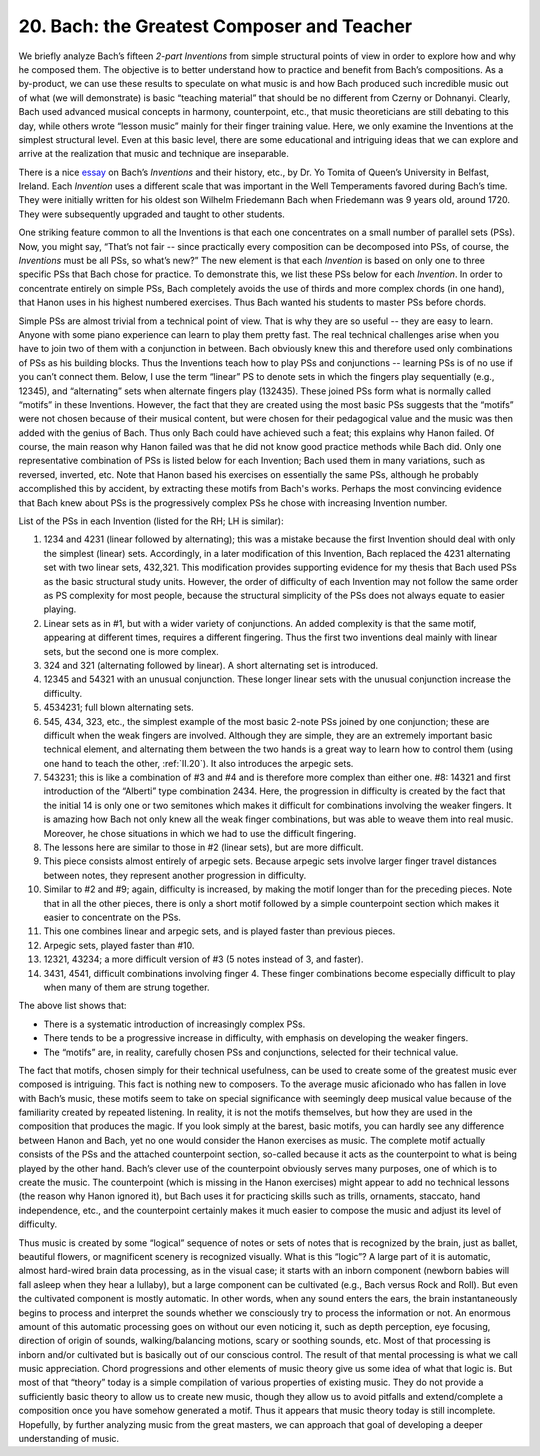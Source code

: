 .. _III.20:

20. Bach: the Greatest Composer and Teacher
-------------------------------------------

.. _essay: http://www.music.qub.ac.uk/~tomita/essay/inventions.html

We briefly analyze Bach’s fifteen *2-part Inventions* from simple structural
points of view in order to explore how and why he composed them. The objective
is to better understand how to practice and benefit from Bach’s compositions.
As a by-product, we can use these results to speculate on what music is and how
Bach produced such incredible music out of what (we will demonstrate) is basic
“teaching material” that should be no different from Czerny or Dohnanyi.
Clearly, Bach used advanced musical concepts in harmony, counterpoint, etc.,
that music theoreticians are still debating to this day, while others wrote
“lesson music” mainly for their finger training value. Here, we only examine
the Inventions at the simplest structural level. Even at this basic level,
there are some educational and intriguing ideas that we can explore and arrive
at the realization that music and technique are inseparable.

There is a nice `essay`_ on Bach’s *Inventions* and their history, etc., by Dr.
Yo Tomita of Queen’s University in Belfast, Ireland. Each *Invention* uses a
different scale that was important in the Well Temperaments favored during
Bach’s time. They were initially written for his oldest son Wilhelm Friedemann
Bach when Friedemann was 9 years old, around 1720. They were subsequently
upgraded and taught to other students.

One striking feature common to all the Inventions is that each one concentrates
on a small number of parallel sets (PSs). Now, you might say, “That’s not fair
-- since practically every composition can be decomposed into PSs, of course,
the *Inventions* must be all PSs, so what’s new?” The new element is that each
*Invention* is based on only one to three specific PSs that Bach chose for
practice. To demonstrate this, we list these PSs below for each *Invention*. In
order to concentrate entirely on simple PSs, Bach completely avoids the use of
thirds and more complex chords (in one hand), that Hanon uses in his highest
numbered exercises. Thus Bach wanted his students to master PSs before chords.

Simple PSs are almost trivial from a technical point of view. That is why they
are so useful -- they are easy to learn. Anyone with some piano experience can
learn to play them pretty fast. The real technical challenges arise when you
have to join two of them with a conjunction in between. Bach obviously knew
this and therefore used only combinations of PSs as his building blocks. Thus
the Inventions teach how to play PSs and conjunctions -- learning PSs is of no
use if you can’t connect them. Below, I use the term “linear” PS to denote sets
in which the fingers play sequentially (e.g., 12345), and “alternating” sets
when alternate fingers play (132435). These joined PSs form what is normally
called “motifs” in these Inventions. However, the fact that they are created
using the most basic PSs suggests that the “motifs” were not chosen because of
their musical content, but were chosen for their pedagogical value and the
music was then added with the genius of Bach. Thus only Bach could have
achieved such a feat; this explains why Hanon failed. Of course, the main
reason why Hanon failed was that he did not know good practice methods while
Bach did. Only one representative combination of PSs is listed below for each
Invention; Bach used them in many variations, such as reversed, inverted, etc.
Note that Hanon based his exercises on essentially the same PSs, although he
probably accomplished this by accident, by extracting these motifs from Bach's
works. Perhaps the most convincing evidence that Bach knew about PSs is the
progressively complex PSs he chose with increasing Invention number.

List of the PSs in each Invention (listed for the RH; LH is similar):

#. 1234 and 4231 (linear followed by alternating); this was a mistake because
   the first Invention should deal with only the simplest (linear) sets.
   Accordingly, in a later modification of this Invention, Bach replaced the 
   4231 alternating set with two linear sets, 432,321. This modification 
   provides supporting evidence for my thesis that Bach used PSs as the basic
   structural study units. However, the order of difficulty of each Invention
   may not follow the same order as PS complexity for most people, because the
   structural simplicity of the PSs does not always equate to easier playing.
#. Linear sets as in #1, but with a wider variety of conjunctions. An added
   complexity is that the same motif, appearing at different times, requires
   a different fingering. Thus the first two inventions deal mainly with linear
   sets, but the second one is more complex.
#. 324 and 321 (alternating followed by linear). A short alternating set is
   introduced.
#. 12345 and 54321 with an unusual conjunction. These longer linear sets with
   the unusual conjunction increase the difficulty.
#. 4534231; full blown alternating sets.
#. 545, 434, 323, etc., the simplest example of the most basic 2-note PSs
   joined by one conjunction; these are difficult when the weak fingers are
   involved. Although they are simple, they are an extremely important basic
   technical element, and alternating them between the two hands is a great way
   to learn how to control them (using one hand to teach the other, 
   :ref:`II.20`). It also introduces the arpegic sets.
#. 543231; this is like a combination of #3 and #4 and is therefore more
   complex than either one. #8: 14321 and first introduction of the “Alberti”
   type combination 2434. Here, the progression in difficulty is created by 
   the fact that the initial 14 is only one or two semitones which makes it
   difficult for combinations involving the weaker fingers. It is amazing how
   Bach not only knew all the weak finger combinations, but was able to weave
   them into real music. Moreover, he chose situations in which we had to use
   the difficult fingering.
#. The lessons here are similar to those in #2 (linear sets), but are more
   difficult.
#. This piece consists almost entirely of arpegic sets. Because arpegic sets
   involve larger finger travel distances between notes, they represent another
   progression in difficulty.
#. Similar to #2 and #9; again, difficulty is increased, by making the motif
   longer than for the preceding pieces. Note that in all the other pieces, there
   is only a short motif followed by a simple counterpoint section which makes it
   easier to concentrate on the PSs.
#. This one combines linear and arpegic sets, and is played faster than
   previous pieces.
#. Arpegic sets, played faster than #10.
#. 12321, 43234; a more difficult version of #3 (5 notes instead of 3, and
   faster).
#. 3431, 4541, difficult combinations involving finger 4. These finger
   combinations become especially difficult to play when many of them are strung
   together.

The above list shows that:

* There is a systematic introduction of increasingly complex PSs.
* There tends to be a progressive increase in difficulty, with emphasis on
  developing the weaker fingers.
* The “motifs” are, in reality, carefully chosen PSs and conjunctions, selected
  for their technical value.

The fact that motifs, chosen simply for their technical usefulness, can be used
to create some of the greatest music ever composed is intriguing. This fact is
nothing new to composers. To the average music aficionado who has fallen in
love with Bach’s music, these motifs seem to take on special significance with
seemingly deep musical value because of the familiarity created by repeated
listening. In reality, it is not the motifs themselves, but how they are used
in the composition that produces the magic. If you look simply at the barest,
basic motifs, you can hardly see any difference between Hanon and Bach, yet no
one would consider the Hanon exercises as music. The complete motif actually
consists of the PSs and the attached counterpoint section, so-called because
it acts as the counterpoint to what is being played by the other hand. Bach’s
clever use of the counterpoint obviously serves many purposes, one of which is
to create the music. The counterpoint (which is missing in the Hanon exercises)
might appear to add no technical lessons (the reason why Hanon ignored it), but
Bach uses it for practicing skills such as trills, ornaments, staccato, hand
independence, etc., and the counterpoint certainly makes it much easier to
compose the music and adjust its level of difficulty.

Thus music is created by some “logical” sequence of notes or sets of notes that
is recognized by the brain, just as ballet, beautiful flowers, or magnificent
scenery is recognized visually. What is this “logic”? A large part of it is
automatic, almost hard-wired brain data processing, as in the visual case; it
starts with an inborn component (newborn babies will fall asleep when they hear
a lullaby), but a large component can be cultivated (e.g., Bach versus Rock and
Roll). But even the cultivated component is mostly automatic. In other words,
when any sound enters the ears, the brain instantaneously begins to process and
interpret the sounds whether we consciously try to process the information or
not. An enormous amount of this automatic processing goes on without our even
noticing it, such as depth perception, eye focusing, direction of origin of
sounds, walking/balancing motions, scary or soothing sounds, etc. Most of that
processing is inborn and/or cultivated but is basically out of our conscious
control. The result of that mental processing is what we call music
appreciation. Chord progressions and other elements of music theory give us
some idea of what that logic is. But most of that “theory” today is a simple
compilation of various properties of existing music. They do not provide a
sufficiently basic theory to allow us to create new music, though they allow us
to avoid pitfalls and extend/complete a composition once you have somehow
generated a motif. Thus it appears that music theory today is still incomplete.
Hopefully, by further analyzing music from the great masters, we can approach
that goal of developing a deeper understanding of music.
